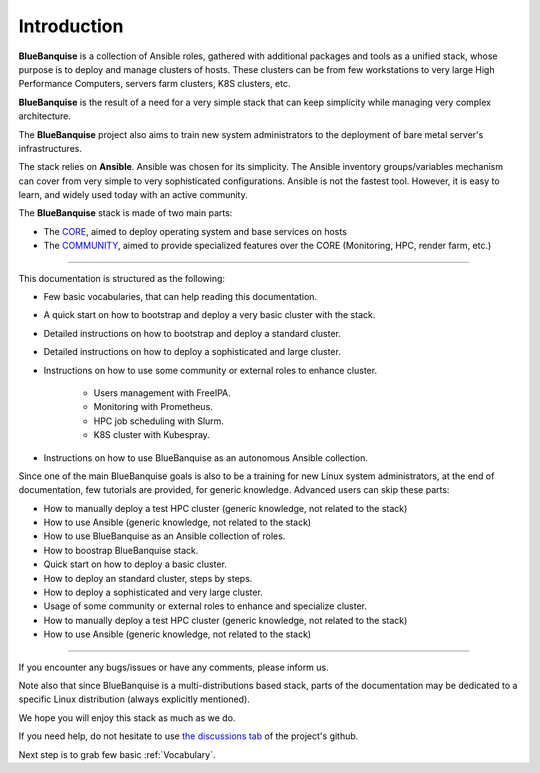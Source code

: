 ============
Introduction
============

**BlueBanquise** is a collection of Ansible roles, gathered 
with additional packages and tools as a unified stack, 
whose purpose is to deploy and manage clusters of hosts.
These clusters can be from few workstations to very large High Performance Computers,
servers farm clusters, K8S clusters, etc.

.. image:: images/clusters/3_size_single_row.png

**BlueBanquise** is the result of a need for a very simple stack that can keep
simplicity while managing very complex architecture.

The **BlueBanquise** project also aims to train new system administrators to the
deployment of bare metal server's infrastructures.

The stack relies on **Ansible**.
Ansible was chosen for its simplicity.
The Ansible inventory groups/variables mechanism can cover from very simple to
very sophisticated configurations. Ansible is not the fastest tool.
However, it is easy to learn, and widely used today with an
active community.

The **BlueBanquise** stack is made of two main parts:

* The `CORE <https://github.com/bluebanquise/bluebanquise>`_, aimed to deploy operating system and base services on hosts
* The `COMMUNITY <https://github.com/bluebanquise/community>`_, aimed to provide specialized features over the CORE (Monitoring, HPC, render farm, etc.)

------------

This documentation is structured as the following:

* Few basic vocabularies, that can help reading this documentation.
* A quick start on how to bootstrap and deploy a very basic cluster with the stack.
* Detailed instructions on how to bootstrap and deploy a standard cluster.
* Detailed instructions on how to deploy a sophisticated and large cluster.
* Instructions on how to use some community or external roles to enhance cluster.

   * Users management with FreeIPA.
   * Monitoring with Prometheus.
   * HPC job scheduling with Slurm.
   * K8S cluster with Kubespray.

* Instructions on how to use BlueBanquise as an autonomous Ansible collection.

Since one of the main BlueBanquise goals is also to be a training for new Linux system 
administrators, at the end of documentation, few tutorials are provided, for generic knowledge.
Advanced users can skip these parts:

* How to manually deploy a test HPC cluster (generic knowledge, not related to the stack)
* How to use Ansible (generic knowledge, not related to the stack)




* How to use BlueBanquise as an Ansible collection of roles.
* How to boostrap BlueBanquise stack.
* Quick start on how to deploy a basic cluster.
* How to deploy an standard cluster, steps by steps.
* How to deploy a sophisticated and very large cluster.
* Usage of some community or external roles to enhance and specialize cluster.



* How to manually deploy a test HPC cluster (generic knowledge, not related to the stack)
* How to use Ansible (generic knowledge, not related to the stack)



------------

If you encounter any bugs/issues or have any comments, please inform us.

Note also that since BlueBanquise is a multi-distributions based stack, parts of the
documentation may be dedicated to a specific Linux distribution (always
explicitly mentioned).

We hope you will enjoy this stack as much as we do.

If you need help, do not hesitate to use `the discussions tab <https://github.com/bluebanquise/bluebanquise/discussions>`_
of the project's github.

Next step is to grab few basic :ref:`Vocabulary`.
